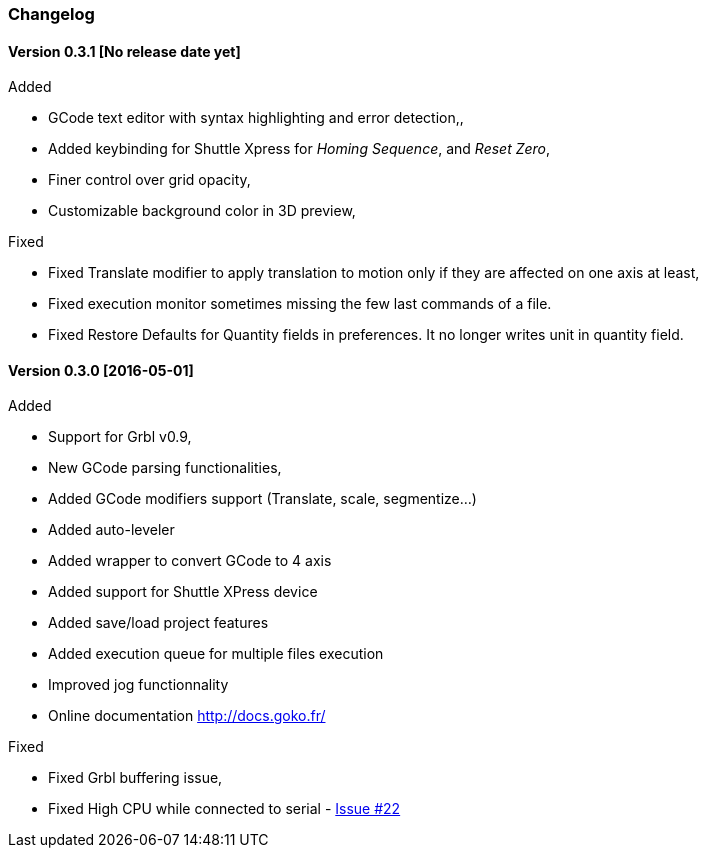 
=== Changelog


==== Version 0.3.1 [No release date yet]

.Added
 * GCode text editor with syntax highlighting and error detection,,
 * Added keybinding for Shuttle Xpress for _Homing Sequence_, and _Reset Zero_,
 * Finer control over grid opacity,
 * Customizable background color in 3D preview,

.Fixed
 * Fixed Translate modifier to apply translation to motion only if they are affected on one axis at least,
 * Fixed execution monitor sometimes missing the few last commands of a file.
 * Fixed Restore Defaults for Quantity fields in preferences. It no longer writes unit in quantity field.

==== Version 0.3.0 [2016-05-01]


.Added
* Support for Grbl v0.9,
* New GCode parsing functionalities,
* Added GCode modifiers support (Translate, scale, segmentize...)
* Added auto-leveler
* Added wrapper to convert GCode to 4 axis
* Added support for Shuttle XPress device
* Added save/load project features
* Added execution queue for multiple files execution
* Improved jog functionnality
* Online documentation http://docs.goko.fr/

.Fixed
* Fixed Grbl buffering issue,
* Fixed High CPU while connected to serial - https://github.com/cncgoko/Goko/issues/22[Issue #22]
